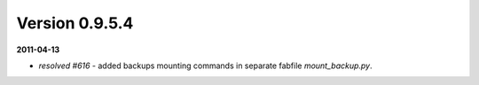 Version 0.9.5.4
---------------

**2011-04-13**

* *resolved #616* - added backups mounting commands in separate fabfile `mount_backup.py`.
